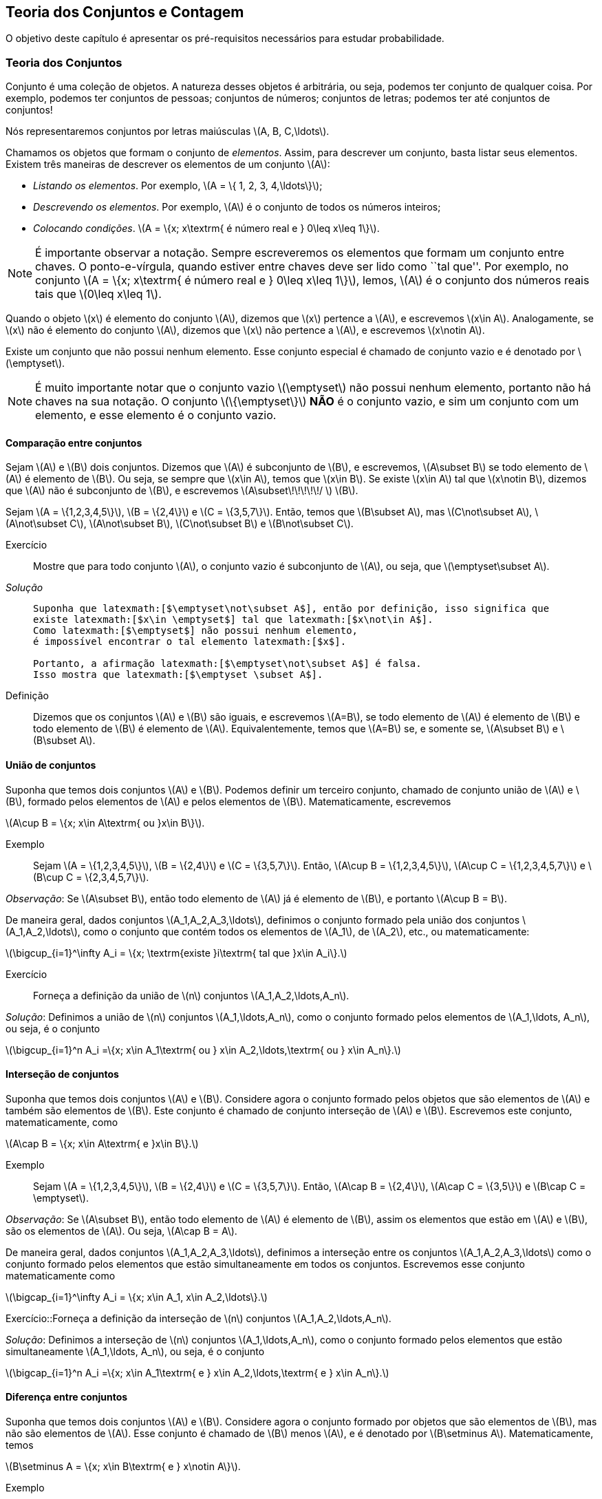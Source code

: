 == Teoria dos Conjuntos e Contagem

O objetivo deste capítulo é apresentar os pré-requisitos 
necessários para estudar probabilidade.

=== Teoria dos Conjuntos
(((conjunto)))
Conjunto é uma coleção de objetos. A natureza desses objetos é 
arbitrária, ou seja, podemos ter conjunto de qualquer coisa. Por exemplo, 
podemos ter conjuntos de pessoas; conjuntos de números; conjuntos de letras; 
podemos ter até conjuntos de conjuntos!


Nós representaremos conjuntos por letras maiúsculas latexmath:[$A, B, C,\ldots$]. 


Chamamos os objetos que formam o conjunto de _elementos_. Assim, 
para descrever um conjunto, basta listar seus elementos. 
Existem três maneiras de descrever os elementos de um conjunto latexmath:[$A$]:

* _Listando os elementos_. Por exemplo, latexmath:[$A = \{ 1, 2, 3, 4,\ldots\}$];

* _Descrevendo os elementos_. Por exemplo, latexmath:[$A$] é o conjunto de todos os números inteiros;

* _Colocando condições_. latexmath:[$A = \{x; x\textrm{ é número real e } 0\leq x\leq 1\}$]. 


[NOTE]
====
É importante observar a notação. Sempre escreveremos os elementos
que formam um conjunto entre chaves. O ponto-e-vírgula, quando estiver 
entre chaves deve ser lido como ``tal que''. Por exemplo, no conjunto 
latexmath:[$A = \{x; x\textrm{ é número real e } 0\leq x\leq 1\}$], 
lemos, latexmath:[$A$] é o conjunto dos números reais tais que 
latexmath:[$0\leq x\leq 1$]. 
====

(((Conjunto, Elemento)))

Quando o objeto latexmath:[$x$] é elemento do conjunto latexmath:[$A$],
dizemos que latexmath:[$x$] pertence a latexmath:[$A$], e escrevemos
latexmath:[$x\in A$]. Analogamente, se latexmath:[$x$] não é elemento 
do conjunto latexmath:[$A$], dizemos que latexmath:[$x$] não pertence a 
latexmath:[$A$], e escrevemos latexmath:[$x\notin A$]. 

(((Conjunto, Vazio)))
Existe um conjunto que não possui nenhum elemento. Esse conjunto especial
é chamado de conjunto vazio e é denotado por latexmath:[$\emptyset$].


[NOTE]
====
É muito importante notar que o conjunto vazio latexmath:[$\emptyset$] 
não possui nenhum elemento, portanto não há chaves na sua notação.
O conjunto latexmath:[$\{\emptyset\}$] *NÃO* é o conjunto vazio, e sim 
um conjunto com um elemento, e esse elemento é o conjunto vazio. 
====

==== Comparação entre conjuntos

(((Conjunto, Subconjunto)))

Sejam latexmath:[$A$] e latexmath:[$B$] dois conjuntos. Dizemos que latexmath:[$A$] 
é subconjunto de latexmath:[$B$], e escrevemos, latexmath:[$A\subset B$] se todo 
elemento de latexmath:[$A$] é elemento de latexmath:[$B$]. Ou seja, se sempre que 
latexmath:[$x\in A$], temos que latexmath:[$x\in B$]. Se existe latexmath:[$x\in A$] 
tal que latexmath:[$x\notin B$], dizemos que latexmath:[$A$] não é subconjunto de
latexmath:[$B$], e escrevemos latexmath:[$A\subset\!\!\!\!\!/ $] latexmath:[$B$].


====
Sejam latexmath:[$A = \{1,2,3,4,5\}$], latexmath:[$B = \{2,4\}$] e latexmath:[$C = \{3,5,7\}$]. 
Então, temos que latexmath:[$B\subset A$], mas latexmath:[$C\not\subset A$], 
latexmath:[$A\not\subset C$], latexmath:[$A\not\subset B$],
latexmath:[$C\not\subset B$] e latexmath:[$B\not\subset C$].
====



Exercício::
+
--
Mostre que para todo conjunto latexmath:[$A$], o conjunto vazio é subconjunto de 
latexmath:[$A$], ou seja, que latexmath:[$\emptyset\subset A$]. 
--

_Solução_::
+
----
Suponha que latexmath:[$\emptyset\not\subset A$], então por definição, isso significa que 
existe latexmath:[$x\in \emptyset$] tal que latexmath:[$x\not\in A$]. 
Como latexmath:[$\emptyset$] não possui nenhum elemento, 
é impossível encontrar o tal elemento latexmath:[$x$]. 

Portanto, a afirmação latexmath:[$\emptyset\not\subset A$] é falsa. 
Isso mostra que latexmath:[$\emptyset \subset A$].

----


Definição:: Dizemos que os conjuntos latexmath:[$A$] e latexmath:[$B$] são iguais, e escrevemos latexmath:[$A=B$], se todo elemento de latexmath:[$A$] é elemento de latexmath:[$B$] e todo elemento de latexmath:[$B$] é elemento de latexmath:[$A$]. Equivalentemente, temos que latexmath:[$A=B$] se, e somente se, latexmath:[$A\subset B$] e latexmath:[$B\subset A$]. 

==== União de conjuntos

Suponha que temos dois conjuntos latexmath:[$A$] e latexmath:[$B$]. Podemos definir um terceiro conjunto, chamado de conjunto união de latexmath:[$A$] e latexmath:[$B$], formado pelos elementos de latexmath:[$A$] e pelos elementos de latexmath:[$B$]. Matematicamente, escrevemos 

latexmath:[$A\cup B = \{x; x\in A\textrm{ ou }x\in B\}$]. 

Exemplo:: Sejam latexmath:[$A = \{1,2,3,4,5\}$], latexmath:[$B = \{2,4\}$] e latexmath:[$C = \{3,5,7\}$]. Então, latexmath:[$A\cup B = \{1,2,3,4,5\}$], latexmath:[$A\cup C = \{1,2,3,4,5,7\}$] e latexmath:[$B\cup C = \{2,3,4,5,7\}$].


_Observação_: Se latexmath:[$A\subset B$], então todo elemento de latexmath:[$A$] já é elemento de latexmath:[$B$], e portanto latexmath:[$A\cup B = B$].


De maneira geral, dados conjuntos latexmath:[$A_1,A_2,A_3,\ldots$], definimos o conjunto formado pela união dos conjuntos latexmath:[$A_1,A_2,\ldots$], como o conjunto que contém todos os elementos de latexmath:[$A_1$], de latexmath:[$A_2$], etc., ou matematicamente:

latexmath:[$\bigcup_{i=1}^\infty A_i = \{x; \textrm{existe }i\textrm{ tal que }x\in A_i\}.$]

Exercício:: Forneça a definição da união de latexmath:[$n$] conjuntos latexmath:[$A_1,A_2,\ldots,A_n$]. 

_Solução_: Definimos a união de latexmath:[$n$] conjuntos latexmath:[$A_1,\ldots,A_n$], como o conjunto formado pelos elementos de latexmath:[$A_1,\ldots, A_n$], ou seja, é o conjunto

latexmath:[$\bigcup_{i=1}^n A_i =\{x; x\in A_1\textrm{ ou } x\in A_2,\ldots,\textrm{ ou } x\in A_n\}.$]

==== Interseção de conjuntos

Suponha que temos dois conjuntos latexmath:[$A$] e latexmath:[$B$]. Considere agora o conjunto formado pelos objetos que são elementos de latexmath:[$A$] e também são elementos de latexmath:[$B$]. Este conjunto é chamado de conjunto interseção de latexmath:[$A$] e latexmath:[$B$]. Escrevemos este conjunto, matematicamente, como

latexmath:[$A\cap B = \{x; x\in A\textrm{ e }x\in B\}.$]

Exemplo:: Sejam latexmath:[$A = \{1,2,3,4,5\}$], latexmath:[$B = \{2,4\}$] e latexmath:[$C = \{3,5,7\}$]. Então, latexmath:[$A\cap B = \{2,4\}$], latexmath:[$A\cap C = \{3,5\}$] e latexmath:[$B\cap C = \emptyset$].


_Observação_: Se latexmath:[$A\subset B$], então todo elemento de latexmath:[$A$] é elemento de latexmath:[$B$], assim os elementos que estão em latexmath:[$A$] e latexmath:[$B$], são os elementos de latexmath:[$A$]. Ou seja, latexmath:[$A\cap B = A$].

De maneira geral, dados conjuntos latexmath:[$A_1,A_2,A_3,\ldots$], definimos a interseção entre os conjuntos latexmath:[$A_1,A_2,A_3,\ldots$] como o conjunto formado pelos elementos que estão simultaneamente em todos os conjuntos. Escrevemos esse conjunto matematicamente como 

latexmath:[$\bigcap_{i=1}^\infty A_i = \{x; x\in A_1, x\in A_2,\ldots\}.$]


Exercício::Forneça a definição da interseção de latexmath:[$n$] conjuntos latexmath:[$A_1,A_2,\ldots,A_n$]. 

_Solução_: Definimos a interseção de latexmath:[$n$] conjuntos latexmath:[$A_1,\ldots,A_n$], como o conjunto formado pelos elementos que estão simultaneamente latexmath:[$A_1,\ldots, A_n$], ou seja, é o conjunto

latexmath:[$\bigcap_{i=1}^n A_i =\{x; x\in A_1\textrm{ e } x\in A_2,\ldots,\textrm{ e } x\in A_n\}.$]

==== Diferença entre conjuntos

Suponha que temos dois conjuntos latexmath:[$A$] e latexmath:[$B$]. Considere agora o conjunto formado por objetos que são elementos de latexmath:[$B$], mas não são elementos de latexmath:[$A$]. Esse conjunto é chamado de latexmath:[$B$] menos latexmath:[$A$], e é denotado por latexmath:[$B\setminus A$]. Matematicamente, temos

latexmath:[$B\setminus A = \{x; x\in B\textrm{ e } x\notin A\}$]. 

Exemplo:: Sejam latexmath:[$A = \{1,2,3,4,5\}$], latexmath:[$B = \{2,4\}$] e latexmath:[$C = \{3,5,7\}$]. Então, latexmath:[$A\setminus B = \{1,3,5\}$], latexmath:[$A\setminus C = \{1,2,4\}$], latexmath:[$B\setminus C = \{2,4\}$], latexmath:[$B\setminus A = \emptyset$], latexmath:[$C\setminus A = \{7\}$] e latexmath:[$C\setminus B = \{3,5,7\}$]. 

==== Complementar de um conjunto

Um caso particular e importante de diferenças de conjunto é o complementar. Esta definição é particularmente útil no curso de probabilidade.

Suponha que temos um conjunto de referência, digamos latexmath:[$M$]. Dado qualquer conjunto latexmath:[$A\subset M$], definimos o complementar de latexmath:[$A$] (em latexmath:[$M$]), como o conjunto latexmath:[$A^c = M\setminus A$]. 

_Observação_: Quando está claro no contexto quem é o conjunto de referência, o conjunto latexmath:[$A^c$] é referido apenas como complementar de latexmath:[$A$]. 

O complementar de latexmath:[$A$] é descrito como o conjunto dos elementos que não pertencem a latexmath:[$A$]. Fica claro que é o conjunto dos elementos que não pertencem a latexmath:[$A$], mas pertencem ao conjunto de referência latexmath:[$M$].

==== Propriedades entre as relações entre conjuntos

Valem as seguintes identidades entre união, interseção e complementação entre conjuntos:\\

* latexmath:[$A\cup (B\cap C) = (A\cup B)\cap (A\cup C)$];

* latexmath:[$A\cap (B\cup C) = (A\cap B)\cup (A\cap C)$];

* latexmath:[$A\cap\emptyset = \emptyset$];

* latexmath:[$A\cup \emptyset = A$];

*  latexmath:[$(A\cap B)^c = A^c\cup B^c$];

* latexmath:[$(A\cup B)^c = A^c\cap B^c$];

* latexmath:[$(A^c)^c = A$].

=== Contagem

Vamos agora introduzir técnicas de contagem. 


==== Regra da multiplicação
A primeira técnica é conhecida como regra da multiplicação. Para ilustrar a técnica, considere o seguinte exemplo:

Exemplo:: Fernando possui 10 pares de meias e 3 pares de sapatos. Sabendo que Fernando pode utilizar qualquer par de meia com qualquer sapato, de quantas formas diferentes, ele pode combinar pares de meias com sapatos? 

Vamos começar colocando rótulos nos sapatos: sapato 1, sapato 2 e sapato 3. O sapato 1 pode ser usado com 10 pares de meias; o sapato 2 também pode ser usado com 10 pares de meias; e o sapato 3 também pode ser usado com 10 pares de meias. Portanto, como Fernando pode utilizar o sapato 1, o sapato 2 e o sapato 3, ele poderá fazer 10+10+10 = 30 combinações diferentes entre pares de meias e sapatos.

Resumindo, cada sapato pode ser associado a 10 pares de meias, e como temos 3 sapatos, o total de combinações é 30 = latexmath:[$3\cdot 10$]. Por isso o nome regra da multiplicação. Pois multiplicamos o número de sapatos pelo número de pares de meias.

A regra geral é dada por:


Regra da multiplicação:: Suponha que temos 2 tipos de objetos: tipo 1 e tipo 2. Suponha que cada objeto do tipo 1 pode ser combinado com todos os objetos do tipo 2. Assim, se temos latexmath:[$n$] objetos de tipo 1 e latexmath:[$m$] objetos de tipo 2, teremos latexmath:[$n\cdot m$] combinações possíveis entre objetos de tipo 1 e objetos de tipo 2.

==== Regra da adição

Vamos agora ilustrar outra técnica de contagem, que é conhecida como a regra da adição. Para motivar, considere o seguinte exemplo:

Exemplo:: Paulo tem 15 blusas de manga comprida e 10 blusas de manga curta e apenas uma calça. Sabendo que Paulo não usa duas blusas ao mesmo tempo, de quantas formas ele pode se vestir?

Como Paulo só possui uma calça, o que determina a quantidade de formas de se vestir é a quantidade de blusas. Como Paulo possui 25 = 10+15 blusas, segue que Paulo pode se vestir de 25 formas diferentes.

Assim, como Paulo não pode usar uma blusa de manga comprida e outra de manga curta ao mesmo tempo, segue que temos que escolher uma única blusa entre o total de blusas que é dada pela _soma_ entre a quantidades de blusas de manga comprida e blusas de manga curta.

A regra geral é dada por:

Regra da adição:: Suponha que temos objetos de dois tipos, digamos tipo 1 e tipo 2. Suponha que temos latexmath:[$n$] objetos do tipo 1 e latexmath:[$m$] objetos do tipo 2. Temos então latexmath:[$n+m$] formas de escolher um objeto (de qualquer tipo) entre os objetos disponíveis. Outra forma de escrever essa regra é a seguinte: suponha que temos latexmath:[$n$] formas de executar uma tarefa usando o procedimento 1, e latexmath:[$m$] formas de executar essa mesma tarefa usando o procedimento 2. Sabendo que não podemos usar os dois procedimentos conjuntamente, esta tarefa pode ser realizada de latexmath:[$n+m$] formas diferentes.

==== Permutação

Suponha que temos latexmath:[$k$] objetos organizados em uma determinada ordem. Se mudarmos a ordem em que estes objetos estão colocados, dizemos que fizemos uma _permutação_ entre esses objetos. Uma pergunta importante é saber qual o número de permutações possíveis entre estes latexmath:[$k$] objetos. Para ilustrarmos a ideia considere o seguinte exemplo:

Exemplo:: Quantas filas diferentes podemos formar com Pedro, Paulo, Carlos e João?

A pergunta poderia ser escrita como: Qual o número de permutações possíveis entre quatro pessoas?

Vamos enumerar as posições: primeira, segunda, terceira e quarta. Para a primeira posição temos 4 escolhas possíveis. Agora, supondo que já escolhemos a primeira posição, qualquer que seja a primeira pessoa escolhida, temos 3 possibilidades para a segunda posição. Analogamente, temos 2 possibilidades para a terceira posição e apenas uma para a quarta.

Pela regra da multiplicação, temos latexmath:[$4\cdot 3\cdot 2\cdot 1= 24$] possibilidades.


_Notação_: O número latexmath:[$n!$] é chamado de fatorial de latexmath:[$n$] e é dado por latexmath:[$n! = n\cdot (n-1)\cdot (n-2)\cdots 3\cdot 2\cdot 1$]. Por exemplo, latexmath:[$6! = 6\cdot 5\cdot 4\cdot 3\cdot 2\cdot 1$]. No exemplo anterior, o número de possibilidades é latexmath:[$4! = 24$].

Finalmente, temos a regra da permutação:

Permutações:: Suponha que temos latexmath:[$n$] objetos, então o número de permutações desses latexmath:[$n$] objetos é latexmath:[$n!$]. 

==== Arranjos

Suponha que temos latexmath:[$n$] objetos, de quantas formas podemos escolher latexmath:[$k$] objetos entre esses latexmath:[$n$] objetos, sabendo que a ordem em que esses objetos são escolhidos importa?

O número de formas é chamado de número de _arranjos_. Considere o seguinte exemplo:

Exemplo:: Suponha que uma corrida de rua tem 1000 atletas inscritos. Quantos pódios podemos formar com esses 1000 atletas?

Um pódio consiste de três pessoas, ordenadas pelo campeão, vice-campeão e terceiro lugar. Assim, temos 1000 formas de escolher o campeão, 999 formas de escolher o vice-campeão e 998 formas de escolher o terceiro lugar. Portanto, temos latexmath:[$1000\cdot 999\cdot 998$] pódios possíveis.

Note que latexmath:[$1000\cdot 999\cdot 998 = \frac{1000!}{997!}$].

Assim, a regra dos arranjos é:


Arrajo:: Suponha que temos latexmath:[$n$] objetos disponíveis. Então, o número de formas de escolher latexmath:[$r$] objetos, onde a ordem em que os objetos foram escolhidos importa, é dada por latexmath:[$A_{r,n} = \frac{n!}{(n-r)!}$].

No exemplo anterior, podemos pensar nas pessoas como 1000 objetos, e queríamos escolher 3 objetos, onde a ordem importa (a ordem determina o campeão, vice-campeão e terceiro lugar), e portanto o número de formas é latexmath:[$A_{3,1000} = \frac{1000!}{997!}$].

==== Combinações

Suponha que estamos no mesmo cenário dos arranjos, ou seja, temos latexmath:[$n$] objetos e queremos escolher latexmath:[$k$] objetos. Entretanto, suponha que a ordem não importa mais. Assim, só estamos interessados no número de formas de escolher os latexmath:[$k$] objetos, mas a ordem em particular pela qual os objetos foram escolhidos não importa. O número de tais formas é dado pelo número de _combinações_ possíveis.

Considere o seguinte exemplo:

Exemplo:: Suponha que uma empresa possui 1000 funcionários, e que o presidente da empresa gostaria de saber o número de equipes de 3 pessoas que podem ser formadas com esses 1000 funcionários. Qual o número que o presidente procura?

Note que este exemplo é muito parecido com o dos arranjos, inclusive temos 1000 ``objetos'' e queremos escolher 3. Entretanto o fato da ordem não importar muda tudo.

Como em uma equipe a ordem das pessoas não importa, devemos levar essa informação em consideração.

Vamos então fingir que a ordem importa, então a quantidade de formas seria latexmath:[$A_{3,1000} = \frac{1000!}{997!}$]. Observe agora que para cada equipe de formada por 3 pessoas, temos latexmath:[$3!$] pódios possíveis a se formar. Desta forma, se latexmath:[$C$] é o número de equipes de 3 pessoas que podemos formar com 1000 funcionários, então latexmath:[$3!\cdot C$] é o número de pódios que podemos formar com 1000 pessoas, pois cada equipe fornece latexmath:[$3!$] pódios (aqui utilizamos a regra da multiplicação). 

Como sabemos que o número de pódios possíveis é latexmath:[$A_{3,1000} = \frac{1000!}{997!}$], segue que latexmath:[$C = \frac{A_{3,1000}}{3!} = \frac{1000!}{3!997!}$].

Assim, temos a regra geral das combinações:


Combinação:: Suponha que temos latexmath:[$n$] objetos e queremos escolher latexmath:[$k$] objetos, onde a ordem em que os objetos foram escolhidos não importa. Então temos latexmath:[$C_{n,k} = \frac{n!}{k!(n-k)!}$] formas de escolher esses latexmath:[$k$] objetos. latexmath:[$C_{n,k}$] é chamado o número de combinações de latexmath:[$n$], latexmath:[$k$]-a-latexmath:[$k$].


_Observação_: Este número de combinações possui uma notação especial, a saber, 
latexmath:[$ {n \choose k} = \frac{n!}{k!(n-k)!},$] e são chamados de _coeficientes binomiais_.


==== Binômio de Newton

Sejam latexmath:[$a,b$] números reais, e seja latexmath:[$n$] um número natural. Então, temos que


latexmath:[$(a+b)^n = \underbrace{(a+b)(a+b)\cdots (a+b)}_{n\textrm{ termos}}$].

É fácil saber, pela distributividade, que o resultado da multiplicação será uma soma da forma:

latexmath:[$(a+b)^n = (a+b)\cdots (a+b) = C_0 a^n + C_1 a^{n-1} b + \cdots C_{n} b^n$]. 

Assim, temos que determinar quais são os valores de latexmath:[$C_i$], para latexmath:[$i=0,\ldots, n$]. Observe que latexmath:[$C_i$] é o número de termos da forma latexmath:[$a^{n-i}b^i$] que aparecem após a expansão do termo latexmath:[$(a+b)^n$]. Este número é dado pelo número de formas em que podemos escolher latexmath:[$(n-i)$] parcelas da multiplicação iguais a latexmath:[$a$] (automaticamente as latexmath:[$i$] parcelas restantes serão de termos iguais a latexmath:[$b$]). Como a ordem das parcelas não importa, o número de formas é justamente o número de combinações de latexmath:[$n$], latexmath:[$(n-i)$]-a-latexmath:[$(n-i)$], e é dado por latexmath:[$C_i = C_{n,(n-i)} = \frac{n!}{(n-i)!i!} = C_{n,i} = {n \choose i}$].

Portanto, temos a fórmula do binômio de Newton:


latexmath:[$(a+b)^n = {n\choose 0} a^n +\cdots+ {n\choose i} a^{n-i} b^i +\cdots + {n\choose n} b^n = \sum_{i=0}^n {n\choose i} a^{n-i}b^i.$]






////
Sempre termine os arquivos com uma linha em branco.
////

